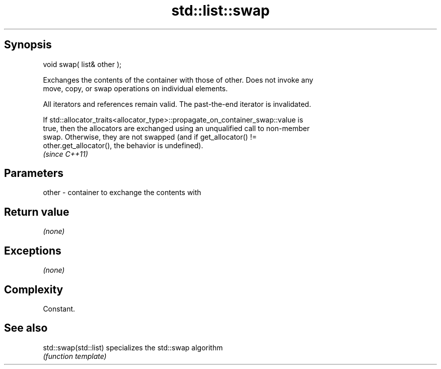 .TH std::list::swap 3 "Jun 28 2014" "2.0 | http://cppreference.com" "C++ Standard Libary"
.SH Synopsis
   void swap( list& other );

   Exchanges the contents of the container with those of other. Does not invoke any
   move, copy, or swap operations on individual elements.

   All iterators and references remain valid. The past-the-end iterator is invalidated.

   If std::allocator_traits<allocator_type>::propagate_on_container_swap::value is
   true, then the allocators are exchanged using an unqualified call to non-member
   swap. Otherwise, they are not swapped (and if get_allocator() !=
   other.get_allocator(), the behavior is undefined).
   \fI(since C++11)\fP

.SH Parameters

   other - container to exchange the contents with

.SH Return value

   \fI(none)\fP

.SH Exceptions

   \fI(none)\fP

.SH Complexity

   Constant.

.SH See also

   std::swap(std::list) specializes the std::swap algorithm
                        \fI(function template)\fP 
